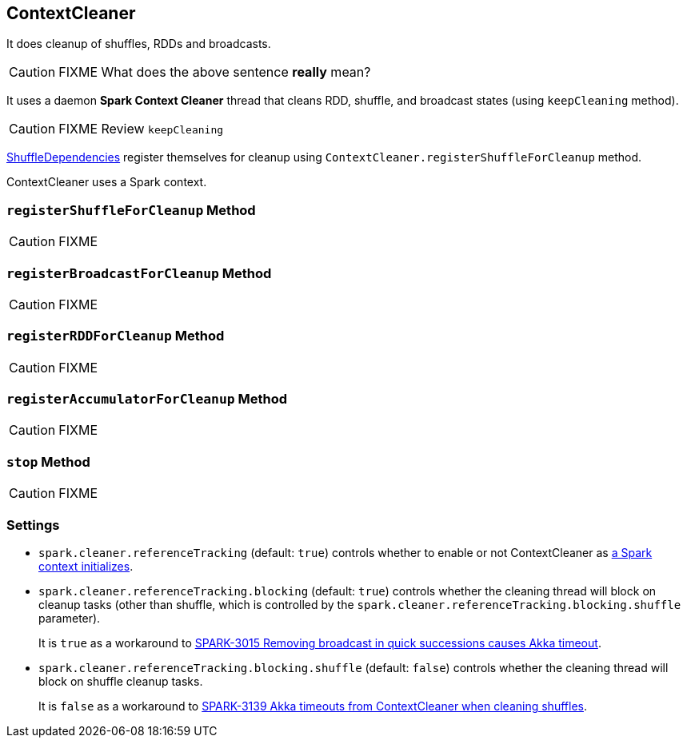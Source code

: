 == ContextCleaner

It does cleanup of shuffles, RDDs and broadcasts.

CAUTION: FIXME What does the above sentence *really* mean?

It uses a daemon *Spark Context Cleaner* thread that cleans RDD, shuffle, and broadcast states (using `keepCleaning` method).

CAUTION: FIXME Review `keepCleaning`

link:spark-dagscheduler.adoc#[ShuffleDependencies] register themselves for cleanup using `ContextCleaner.registerShuffleForCleanup` method.

ContextCleaner uses a Spark context.

=== [[registerShuffleForCleanup]] `registerShuffleForCleanup` Method

CAUTION: FIXME

=== [[registerBroadcastForCleanup]] `registerBroadcastForCleanup` Method

CAUTION: FIXME

=== [[registerRDDForCleanup]] `registerRDDForCleanup` Method

CAUTION: FIXME

=== [[registerAccumulatorForCleanup]] `registerAccumulatorForCleanup` Method

CAUTION: FIXME

=== [[stop]] `stop` Method

CAUTION: FIXME

=== [[settings]] Settings

* `spark.cleaner.referenceTracking` (default: `true`) controls whether to enable or not ContextCleaner as link:spark-sparkcontext.adoc#creating-instance[a Spark context initializes].
* `spark.cleaner.referenceTracking.blocking` (default: `true`) controls whether the cleaning thread will block on cleanup tasks (other than shuffle, which is controlled by the `spark.cleaner.referenceTracking.blocking.shuffle` parameter).
+
It is `true` as a workaround to https://issues.apache.org/jira/browse/SPARK-3015[SPARK-3015 Removing broadcast in quick successions causes Akka timeout].
* `spark.cleaner.referenceTracking.blocking.shuffle` (default: `false`) controls whether the cleaning thread will block on shuffle cleanup tasks.
+
It is `false` as a workaround to https://issues.apache.org/jira/browse/SPARK-3139[SPARK-3139 Akka timeouts from ContextCleaner when cleaning shuffles].

